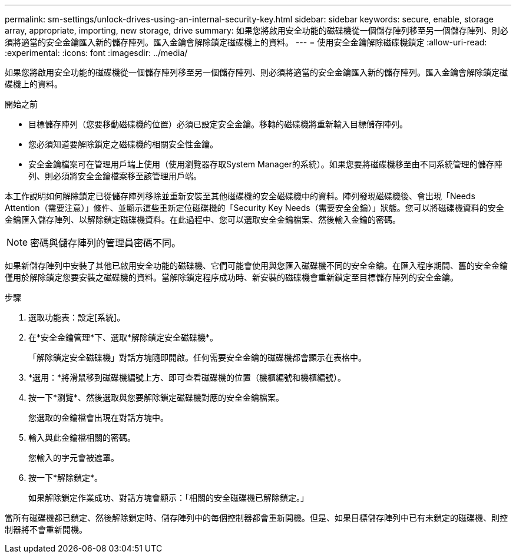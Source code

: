 ---
permalink: sm-settings/unlock-drives-using-an-internal-security-key.html 
sidebar: sidebar 
keywords: secure, enable, storage array, appropriate, importing, new storage, drive 
summary: 如果您將啟用安全功能的磁碟機從一個儲存陣列移至另一個儲存陣列、則必須將適當的安全金鑰匯入新的儲存陣列。匯入金鑰會解除鎖定磁碟機上的資料。 
---
= 使用安全金鑰解除磁碟機鎖定
:allow-uri-read: 
:experimental: 
:icons: font
:imagesdir: ../media/


[role="lead"]
如果您將啟用安全功能的磁碟機從一個儲存陣列移至另一個儲存陣列、則必須將適當的安全金鑰匯入新的儲存陣列。匯入金鑰會解除鎖定磁碟機上的資料。

.開始之前
* 目標儲存陣列（您要移動磁碟機的位置）必須已設定安全金鑰。移轉的磁碟機將重新輸入目標儲存陣列。
* 您必須知道要解除鎖定之磁碟機的相關安全性金鑰。
* 安全金鑰檔案可在管理用戶端上使用（使用瀏覽器存取System Manager的系統）。如果您要將磁碟機移至由不同系統管理的儲存陣列、則必須將安全金鑰檔案移至該管理用戶端。


本工作說明如何解除鎖定已從儲存陣列移除並重新安裝至其他磁碟機的安全磁碟機中的資料。陣列發現磁碟機後、會出現「Needs Attention（需要注意）」條件、並顯示這些重新定位磁碟機的「Security Key Needs（需要安全金鑰）」狀態。您可以將磁碟機資料的安全金鑰匯入儲存陣列、以解除鎖定磁碟機資料。在此過程中、您可以選取安全金鑰檔案、然後輸入金鑰的密碼。

[NOTE]
====
密碼與儲存陣列的管理員密碼不同。

====
如果新儲存陣列中安裝了其他已啟用安全功能的磁碟機、它們可能會使用與您匯入磁碟機不同的安全金鑰。在匯入程序期間、舊的安全金鑰僅用於解除鎖定您要安裝之磁碟機的資料。當解除鎖定程序成功時、新安裝的磁碟機會重新鎖定至目標儲存陣列的安全金鑰。

.步驟
. 選取功能表：設定[系統]。
. 在*安全金鑰管理*下、選取*解除鎖定安全磁碟機*。
+
「解除鎖定安全磁碟機」對話方塊隨即開啟。任何需要安全金鑰的磁碟機都會顯示在表格中。

. *選用：*將滑鼠移到磁碟機編號上方、即可查看磁碟機的位置（機櫃編號和機櫃編號）。
. 按一下*瀏覽*、然後選取與您要解除鎖定磁碟機對應的安全金鑰檔案。
+
您選取的金鑰檔會出現在對話方塊中。

. 輸入與此金鑰檔相關的密碼。
+
您輸入的字元會被遮罩。

. 按一下*解除鎖定*。
+
如果解除鎖定作業成功、對話方塊會顯示：「相關的安全磁碟機已解除鎖定。」



當所有磁碟機都已鎖定、然後解除鎖定時、儲存陣列中的每個控制器都會重新開機。但是、如果目標儲存陣列中已有未鎖定的磁碟機、則控制器將不會重新開機。
